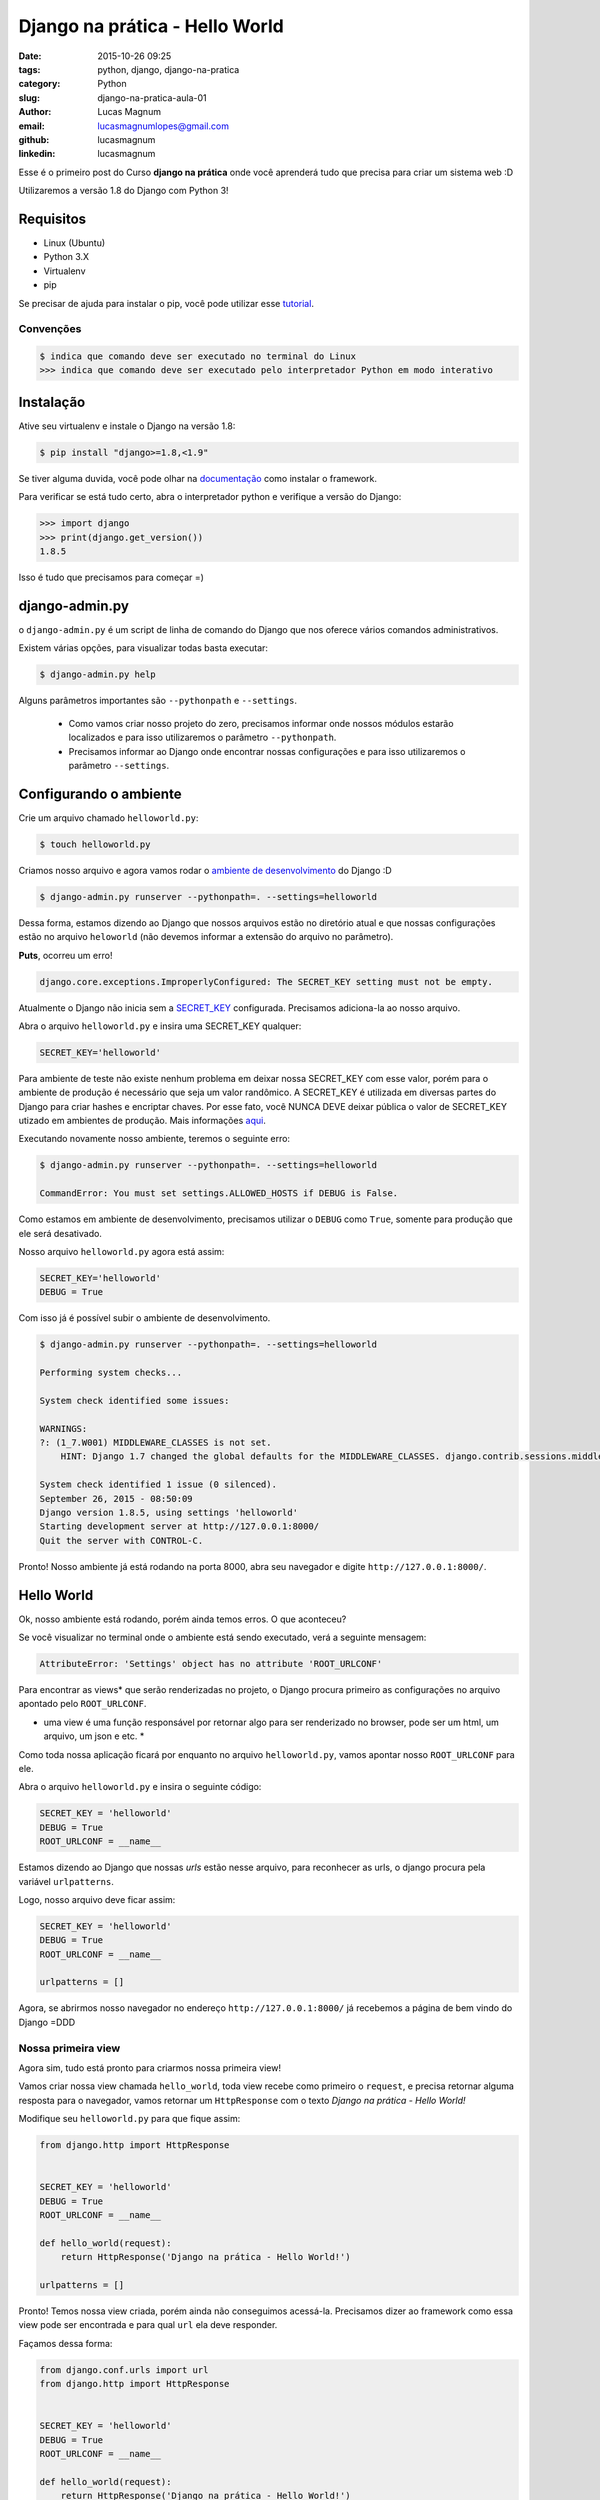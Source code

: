 Django na prática - Hello World
#############################################

:date: 2015-10-26 09:25
:tags: python, django, django-na-pratica
:category: Python
:slug: django-na-pratica-aula-01
:author: Lucas Magnum
:email:  lucasmagnumlopes@gmail.com
:github: lucasmagnum
:linkedin: lucasmagnum


Esse é o primeiro post do Curso **django na prática** onde você aprenderá tudo que precisa para criar um sistema web :D

Utilizaremos a versão 1.8 do Django com Python 3!


==========
Requisitos
==========

* Linux (Ubuntu)
* Python 3.X
* Virtualenv
* pip


Se precisar de ajuda para instalar o pip, você pode utilizar esse `tutorial <http://stackoverflow.com/questions/6587507/how-to-install-pip-with-python-3>`_.


----------------
Convenções
----------------

.. code-block:: bash

    $ indica que comando deve ser executado no terminal do Linux
    >>> indica que comando deve ser executado pelo interpretador Python em modo interativo


===========
Instalação
===========

Ative seu virtualenv e instale o Django na versão 1.8:

.. code-block:: bash

    $ pip install "django>=1.8,<1.9"


Se tiver alguma duvida, você pode olhar na `documentação <https://docs.djangoproject.com/en/1.8/intro/install/>`_ como instalar o framework.


Para verificar se está tudo certo, abra o interpretador python e verifique a versão do Django:

.. code-block:: python

    >>> import django
    >>> print(django.get_version())
    1.8.5


Isso é tudo que precisamos para começar =)


===============
django-admin.py
===============

o ``django-admin.py`` é um script de linha de comando do Django que nos oferece vários comandos administrativos.

Existem várias opções, para visualizar todas basta executar:

.. code-block:: bash

    $ django-admin.py help


Alguns parâmetros importantes são ``--pythonpath`` e ``--settings``.

    * Como vamos criar nosso projeto do zero, precisamos informar onde nossos módulos estarão localizados e para isso utilizaremos o parâmetro ``--pythonpath``.
    * Precisamos informar ao Django onde encontrar nossas configurações e para isso utilizaremos o parâmetro ``--settings``.


=======================
Configurando o ambiente
=======================

Crie um arquivo chamado ``helloworld.py``:

.. code-block:: bash

    $ touch helloworld.py

Criamos nosso arquivo e agora vamos rodar o `ambiente de desenvolvimento <https://docs.djangoproject.com/en/1.8/ref/django-admin/#runserver-port-or-address-port>`_ do Django :D

.. code-block:: bash

    $ django-admin.py runserver --pythonpath=. --settings=helloworld


Dessa forma, estamos dizendo ao Django que nossos arquivos estão no diretório atual e que nossas configurações estão no arquivo ``heloworld`` (não devemos informar a extensão do arquivo no parâmetro).

**Puts**, ocorreu um erro!

.. code-block:: bash

    django.core.exceptions.ImproperlyConfigured: The SECRET_KEY setting must not be empty.

Atualmente o Django não inicia sem a `SECRET_KEY <https://docs.djangoproject.com/en/1.8/ref/settings/#secret-key>`_ configurada. Precisamos adiciona-la ao nosso arquivo.

Abra o arquivo ``helloworld.py`` e insira uma SECRET_KEY qualquer:

.. code-block:: python

    SECRET_KEY='helloworld'


Para ambiente de teste não existe nenhum problema em deixar nossa SECRET_KEY com esse valor, porém para o ambiente de produção é necessário que seja um valor randômico. A SECRET_KEY é utilizada em diversas partes do Django para criar hashes e encriptar chaves. Por esse fato, você NUNCA DEVE deixar pública o valor de SECRET_KEY utizado em ambientes de produção.
Mais informações `aqui <https://docs.djangoproject.com/en/1.8/ref/settings/#secret-key>`_.

Executando novamente nosso ambiente, teremos o seguinte erro:

.. code-block:: bash

    $ django-admin.py runserver --pythonpath=. --settings=helloworld

    CommandError: You must set settings.ALLOWED_HOSTS if DEBUG is False.

Como estamos em ambiente de desenvolvimento, precisamos utilizar o ``DEBUG`` como ``True``, somente para produção que ele será desativado.

Nosso arquivo ``helloworld.py`` agora está assim:

.. code-block:: python

    SECRET_KEY='helloworld'
    DEBUG = True

Com isso já é possível subir o ambiente de desenvolvimento.

.. code-block:: bash

    $ django-admin.py runserver --pythonpath=. --settings=helloworld

    Performing system checks...

    System check identified some issues:

    WARNINGS:
    ?: (1_7.W001) MIDDLEWARE_CLASSES is not set.
        HINT: Django 1.7 changed the global defaults for the MIDDLEWARE_CLASSES. django.contrib.sessions.middleware.SessionMiddleware, django.contrib.auth.middleware.AuthenticationMiddleware, and django.contrib.messages.middleware.MessageMiddleware were removed from the defaults. If your project needs these middleware then you should configure this setting.

    System check identified 1 issue (0 silenced).
    September 26, 2015 - 08:50:09
    Django version 1.8.5, using settings 'helloworld'
    Starting development server at http://127.0.0.1:8000/
    Quit the server with CONTROL-C.


Pronto! Nosso ambiente já está rodando na porta 8000, abra seu navegador e digite ``http://127.0.0.1:8000/``.

============
Hello World
============


Ok, nosso ambiente está rodando, porém ainda temos erros. O que aconteceu?

Se você visualizar no terminal onde o ambiente está sendo executado, verá a seguinte mensagem:

.. code-block:: bash

    AttributeError: 'Settings' object has no attribute 'ROOT_URLCONF'


Para encontrar as views* que serão renderizadas no projeto, o Django procura primeiro as configurações no
arquivo apontado pelo ``ROOT_URLCONF``.

* uma view é uma função responsável por retornar algo para ser renderizado no browser, pode ser um html, um arquivo, um json e etc. *


Como toda nossa aplicação ficará por enquanto no arquivo ``helloworld.py``, vamos apontar nosso ``ROOT_URLCONF`` para ele.

Abra o arquivo ``helloworld.py`` e insira o seguinte código:

.. code-block:: python

    SECRET_KEY = 'helloworld'
    DEBUG = True
    ROOT_URLCONF = __name__

Estamos dizendo ao Django que nossas `urls` estão nesse arquivo, para reconhecer as urls, o django procura
pela variável ``urlpatterns``.

Logo, nosso arquivo deve ficar assim:

.. code-block:: python


    SECRET_KEY = 'helloworld'
    DEBUG = True
    ROOT_URLCONF = __name__

    urlpatterns = []


Agora, se abrirmos nosso navegador no endereço ``http://127.0.0.1:8000/`` já recebemos a página de bem vindo do Django =DDD


.. image:: images/lucasmagnum/itworked.png
    :alt: itworked


---------------------
Nossa primeira view
---------------------

Agora sim, tudo está pronto para criarmos nossa primeira view!

Vamos criar nossa view chamada ``hello_world``, toda view recebe como primeiro o ``request``,
e precisa retornar alguma resposta para o navegador, vamos retornar um ``HttpResponse`` com o texto
*Django na prática - Hello World!*

Modifique seu ``helloworld.py`` para que fique assim:

.. code-block:: python

    from django.http import HttpResponse


    SECRET_KEY = 'helloworld'
    DEBUG = True
    ROOT_URLCONF = __name__

    def hello_world(request):
        return HttpResponse('Django na prática - Hello World!')

    urlpatterns = []


Pronto! Temos nossa view criada, porém ainda não conseguimos acessá-la.
Precisamos dizer ao framework como essa view pode ser encontrada e para qual ``url`` ela deve responder.

Façamos dessa forma:

.. code-block:: python

    from django.conf.urls import url
    from django.http import HttpResponse


    SECRET_KEY = 'helloworld'
    DEBUG = True
    ROOT_URLCONF = __name__

    def hello_world(request):
        return HttpResponse('Django na prática - Hello World!')

    urlpatterns = [
        url(r'^$', hello_world)
    ]

Dentro do ``urlpatterns`` nós informamos quais são as urls disponíveis no nosso projeto.
Fazemos isso usando utilizado uma expressão regular associada à uma função, que no nosso caso é o ``hello_world``.

Agora, se abrirmos o navegador, iremos nos deparar com o seguinte resultado:

.. image:: images/lucasmagnum/helloworld.png
    :alt: hello world


Por hoje é isso!!! Guarde o arquivo criado hoje, pois ele será utilizado nas próximas aulas!

Até a próxima =)
